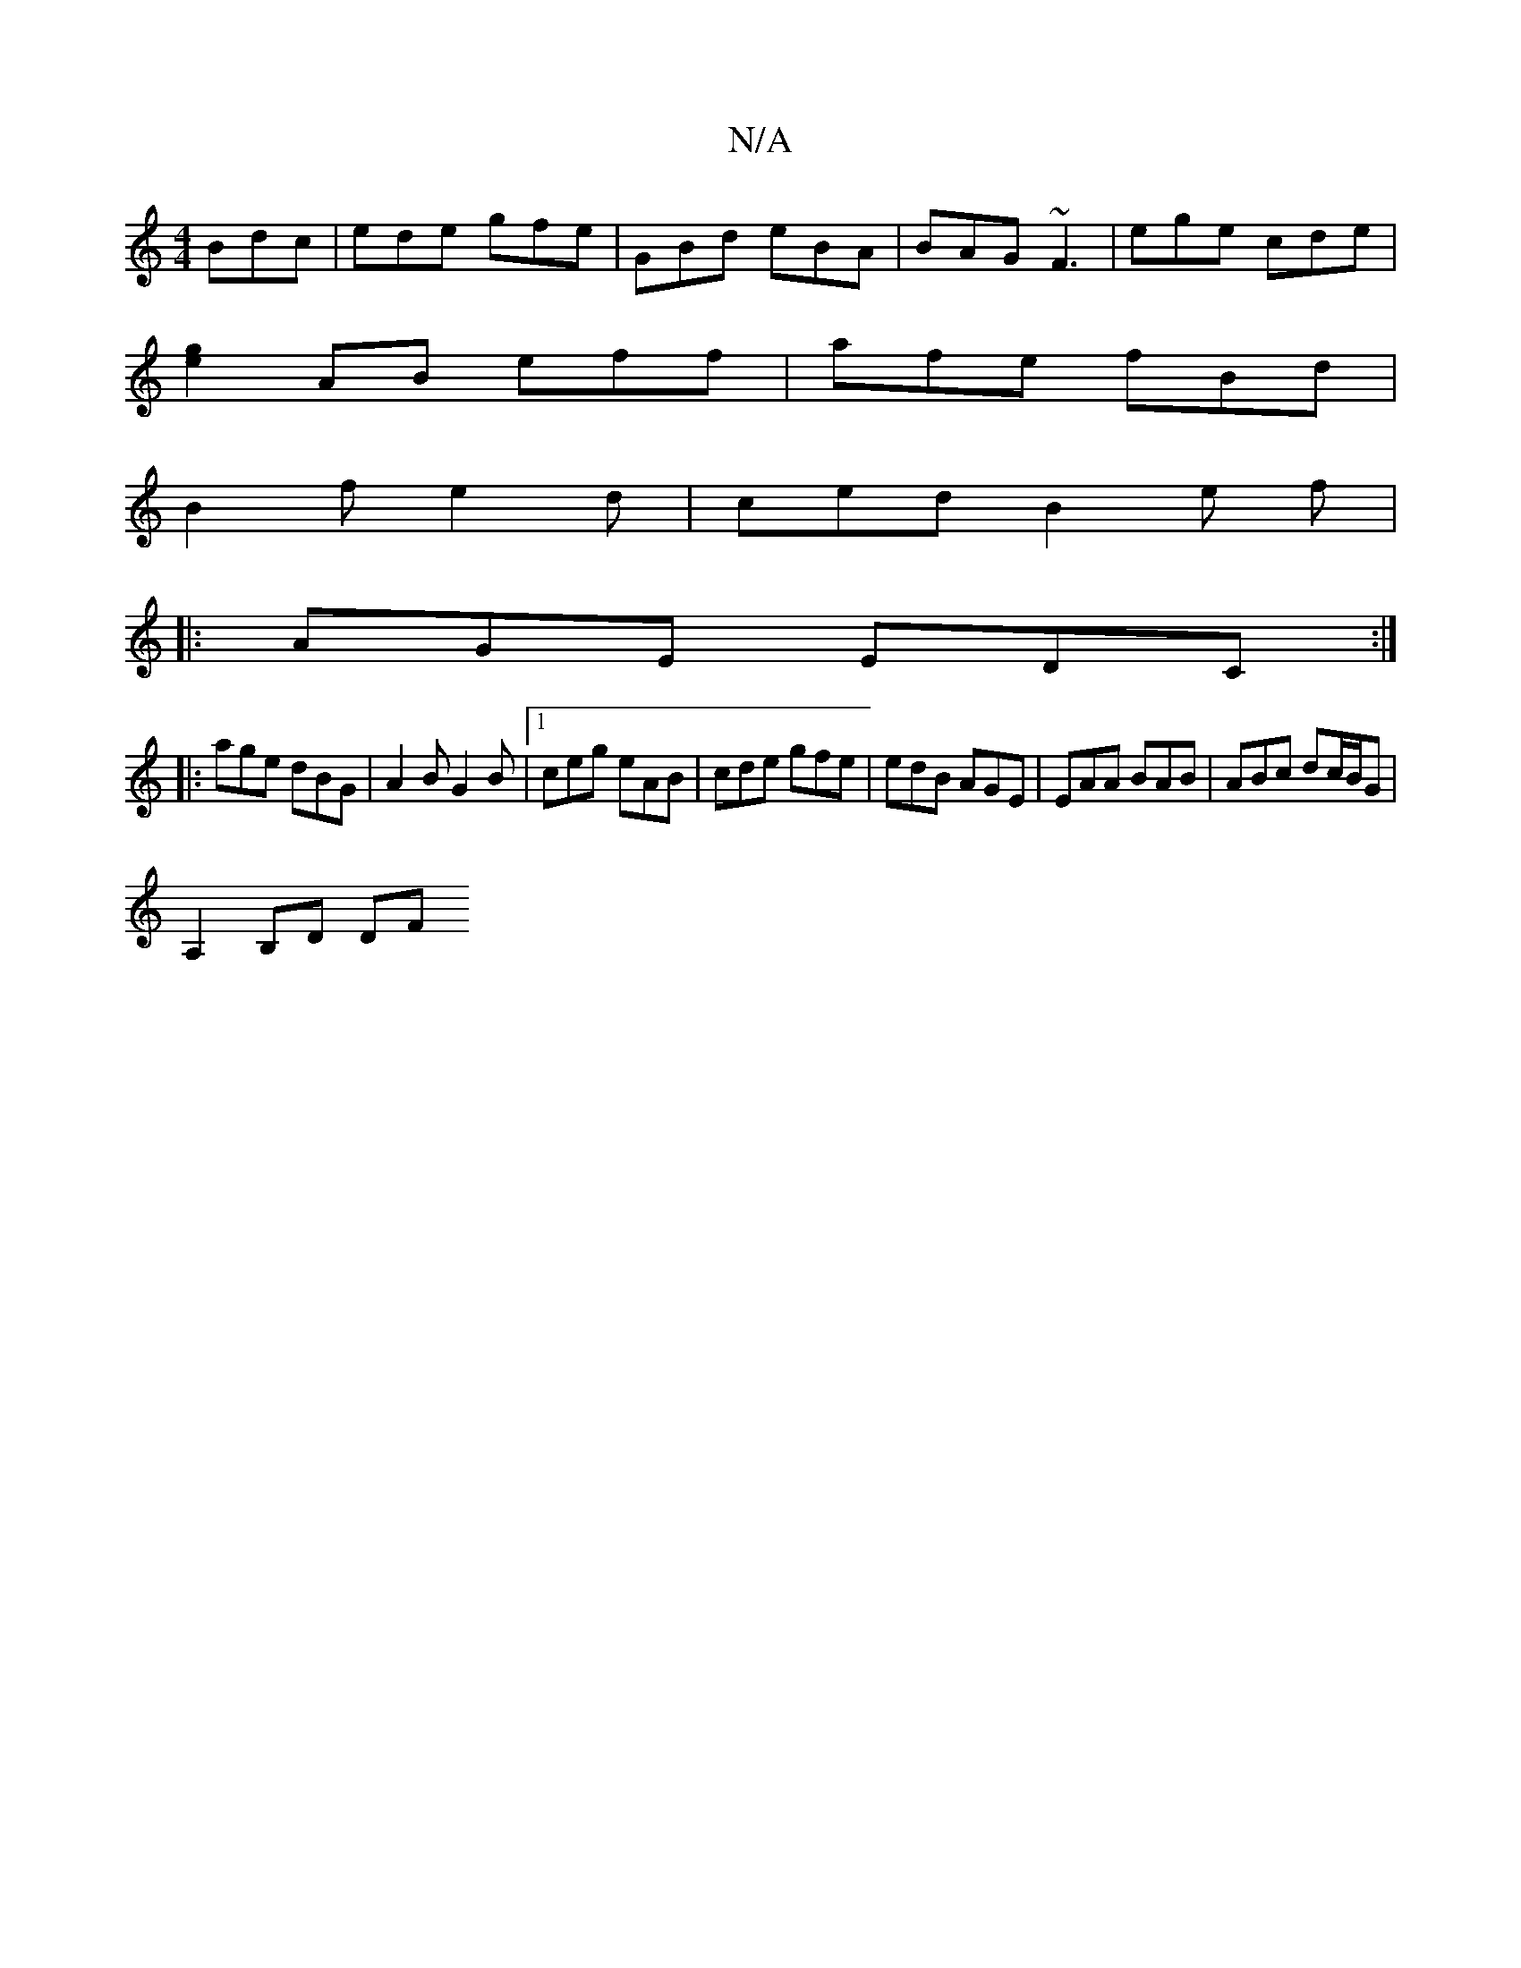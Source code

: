 X:1
T:N/A
M:4/4
R:N/A
K:Cmajor
 Bdc | ede gfe | GBd eBA | BAG ~F3 | ege cde |
[g2e2]AB eff | afe fBd |
B2 f e2 d | ced B2 e f |
|: AGE EDC :|
|: age dBG | A2B G2B | [1 ceg eAB | cde gfe | edB AGE | EAA BAB | ABc dc/B/G |
A,2 B,D DF